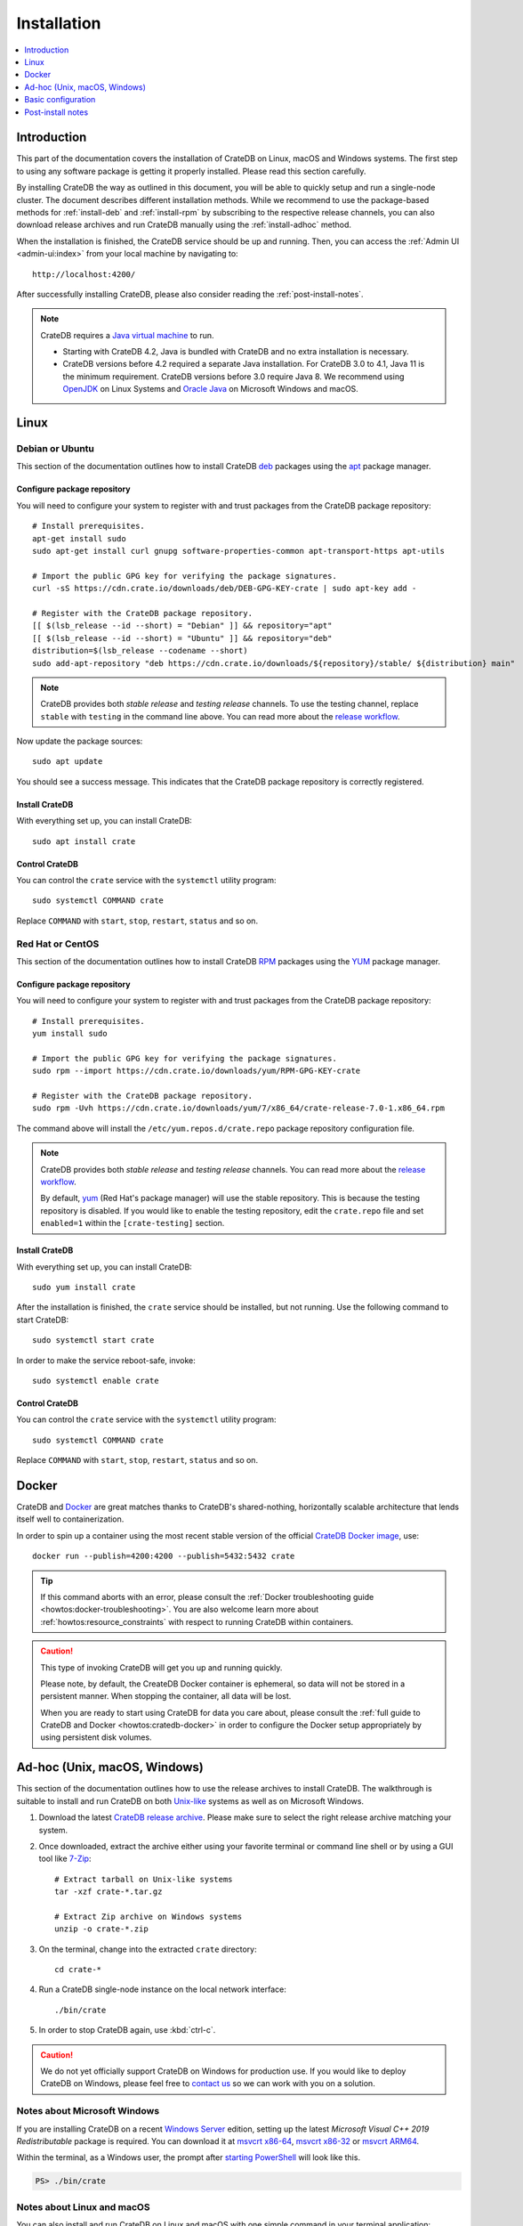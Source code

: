 .. highlight:: bash

.. _install:

============
Installation
============

.. contents::
   :local:
   :depth: 1


Introduction
============

This part of the documentation covers the installation of CrateDB on Linux,
macOS and Windows systems.
The first step to using any software package is getting it properly installed.
Please read this section carefully.

By installing CrateDB the way as outlined in this document, you will be able to
quickly setup and run a single-node cluster. The document describes different
installation methods. While we recommend to use the package-based methods
for :ref:`install-deb` and :ref:`install-rpm` by subscribing to the respective
release channels, you can also download release archives and run CrateDB
manually using the :ref:`install-adhoc` method.

When the installation is finished, the CrateDB service should be up and
running. Then, you can access the :ref:`Admin UI <admin-ui:index>` from your
local machine by navigating to::

    http://localhost:4200/

After successfully installing CrateDB, please also consider reading the
:ref:`post-install-notes`.


.. note::

    CrateDB requires a `Java virtual machine`_ to run.

    - Starting with CrateDB 4.2, Java is bundled with CrateDB and no extra
      installation is necessary.

    - CrateDB versions before 4.2 required a separate Java installation. For
      CrateDB 3.0 to 4.1, Java 11 is the minimum requirement. CrateDB versions
      before 3.0 require Java 8. We recommend using OpenJDK_ on Linux Systems
      and `Oracle Java`_ on Microsoft Windows and macOS.


.. _install-linux:

Linux
=====

.. _install-deb:

Debian or Ubuntu
----------------

This section of the documentation outlines how to install CrateDB deb_ packages
using the apt_ package manager.


Configure package repository
""""""""""""""""""""""""""""

You will need to configure your system to register with and trust packages from
the CrateDB package repository::

    # Install prerequisites.
    apt-get install sudo
    sudo apt-get install curl gnupg software-properties-common apt-transport-https apt-utils

    # Import the public GPG key for verifying the package signatures.
    curl -sS https://cdn.crate.io/downloads/deb/DEB-GPG-KEY-crate | sudo apt-key add -

    # Register with the CrateDB package repository.
    [[ $(lsb_release --id --short) = "Debian" ]] && repository="apt"
    [[ $(lsb_release --id --short) = "Ubuntu" ]] && repository="deb"
    distribution=$(lsb_release --codename --short)
    sudo add-apt-repository "deb https://cdn.crate.io/downloads/${repository}/stable/ ${distribution} main"


.. NOTE::

    CrateDB provides both *stable release* and *testing release* channels. To
    use the testing channel, replace ``stable`` with ``testing`` in the command
    line above. You can read more about the `release workflow`_.


Now update the package sources::

    sudo apt update

You should see a success message. This indicates that the CrateDB package
repository is correctly registered.

Install CrateDB
"""""""""""""""

With everything set up, you can install CrateDB::

    sudo apt install crate


Control CrateDB
"""""""""""""""

You can control the ``crate`` service with the ``systemctl`` utility program::

    sudo systemctl COMMAND crate

Replace ``COMMAND`` with ``start``, ``stop``, ``restart``, ``status`` and
so on.


.. _install-rpm:

Red Hat or CentOS
-----------------

This section of the documentation outlines how to install CrateDB RPM_ packages
using the YUM_ package manager.


Configure package repository
""""""""""""""""""""""""""""

You will need to configure your system to register with and trust packages
from the CrateDB package repository::

    # Install prerequisites.
    yum install sudo

    # Import the public GPG key for verifying the package signatures.
    sudo rpm --import https://cdn.crate.io/downloads/yum/RPM-GPG-KEY-crate

    # Register with the CrateDB package repository.
    sudo rpm -Uvh https://cdn.crate.io/downloads/yum/7/x86_64/crate-release-7.0-1.x86_64.rpm

The command above will install the ``/etc/yum.repos.d/crate.repo`` package
repository configuration file.

.. NOTE::

    CrateDB provides both *stable release* and *testing release* channels. You
    can read more about the `release workflow`_.

    By default, yum_ (Red Hat's package manager) will use the stable
    repository. This is because the testing repository is disabled.
    If you would like to enable the testing repository, edit the ``crate.repo``
    file and set ``enabled=1`` within the ``[crate-testing]`` section.


Install CrateDB
"""""""""""""""

With everything set up, you can install CrateDB::

    sudo yum install crate

After the installation is finished, the ``crate`` service should be installed,
but not running. Use the following command to start CrateDB::

    sudo systemctl start crate

In order to make the service reboot-safe, invoke::

    sudo systemctl enable crate


Control CrateDB
"""""""""""""""

You can control the ``crate`` service with the ``systemctl`` utility program::

    sudo systemctl COMMAND crate

Replace ``COMMAND`` with ``start``, ``stop``, ``restart``, ``status`` and
so on.


Docker
======

CrateDB and Docker_ are great matches thanks to CrateDB's shared-nothing,
horizontally scalable architecture that lends itself well to containerization.

In order to spin up a container using the most recent stable version of the
official `CrateDB Docker image`_, use::

    docker run --publish=4200:4200 --publish=5432:5432 crate

.. TIP::

    If this command aborts with an error, please consult the :ref:`Docker
    troubleshooting guide <howtos:docker-troubleshooting>`. You are also
    welcome learn more about :ref:`howtos:resource_constraints` with respect
    to running CrateDB within containers.

.. CAUTION::

    This type of invoking CrateDB will get you up and running quickly.

    Please note, by default, the CreateDB Docker container is ephemeral, so
    data will not be stored in a persistent manner. When stopping the
    container, all data will be lost.

    When you are ready to start using CrateDB for data you care about, please
    consult the :ref:`full guide to CrateDB and Docker <howtos:cratedb-docker>`
    in order to configure the Docker setup appropriately by using persistent
    disk volumes.


.. _install-adhoc:

Ad-hoc (Unix, macOS, Windows)
=============================

This section of the documentation outlines how to use the release archives to
install CrateDB. The walkthrough is suitable to install and run CrateDB on both
`Unix-like`_ systems as well as on Microsoft Windows.

#. Download the latest `CrateDB release archive`_. Please make sure to select
   the right release archive matching your system.

#. Once downloaded, extract the archive either using your favorite terminal or
   command line shell or by using a GUI tool like `7-Zip`_::

       # Extract tarball on Unix-like systems
       tar -xzf crate-*.tar.gz

       # Extract Zip archive on Windows systems
       unzip -o crate-*.zip

#. On the terminal, change into the extracted ``crate`` directory::

       cd crate-*

#. Run a CrateDB single-node instance on the local network interface::

       ./bin/crate

#. In order to stop CrateDB again, use :kbd:`ctrl-c`.

.. CAUTION::

    We do not yet officially support CrateDB on Windows for production use. If
    you would like to deploy CrateDB on Windows, please feel free to `contact
    us`_ so we can work with you on a solution.

.. SEEALSO::

      Consult the :ref:`reference:cli` documentation for further information
      about the ``./bin/crate`` command.


Notes about Microsoft Windows
-----------------------------

If you are installing CrateDB on a recent `Windows Server`_ edition, setting
up the latest *Microsoft Visual C++ 2019 Redistributable* package is required.
You can download it at `msvcrt x86-64`_, `msvcrt x86-32`_ or `msvcrt ARM64`_.

Within the terminal, as a Windows user, the prompt after `starting PowerShell`_
will look like this.

.. code-block:: doscon

    PS> ./bin/crate


Notes about Linux and macOS
---------------------------

You can also install and run CrateDB on Linux and macOS with one simple command
in your terminal application:

.. code-block:: console

   sh$ bash -c "$(curl -L https://try.crate.io/)"


.. _install-configure:

Basic configuration
===================

In order to configure CrateDB, please take note of the configuration file
locations and the available environment variables.


Configuration files
-------------------

When using the package-based setup flavor for :ref:`install-deb` or
:ref:`install-rpm`, the main CrateDB configuration files are located within the
``/etc/crate`` directory.
When using the :ref:`install-adhoc` setup, the configuration files are located
within the ``config/`` directory.

Environment variables
---------------------

When using the package-based setup flavor for :ref:`install-deb` or
:ref:`install-rpm`, the CrateDB startup script uses :ref:`reference:conf-env`
from the ``/etc/default/crate`` file. When using the :ref:`install-adhoc`
setup, the environment variables will be set by ``bin/crate{.sh,.bat}``.

Here is an example::

    # Configure heap size (defaults to 256m min, 1g max).
    CRATE_HEAP_SIZE=2g

    # Maximum number of open files, defaults to 65535.
    # MAX_OPEN_FILES=65535

    # Maximum locked memory size. Set to "unlimited" if you use the
    # bootstrap.mlockall option in crate.yml. You must also set
    # CRATE_HEAP_SIZE.
    MAX_LOCKED_MEMORY=unlimited

    # Provide additional Java OPTS.
    # CRATE_JAVA_OPTS=

    # Force the JVM to use IPv4 only.
    CRATE_USE_IPV4=true


.. _post-install-notes:

Post-install notes
==================

After successfully installing the software, you might want to follow up with
:ref:`taking the guided tour <use>`.

Also, you might enjoy to be guided into further information about how to
quickly adjust the :ref:`configuration settings <install-configure>`, read more
details about the :ref:`reference:config` of CrateDB, the background about
:ref:`howtos:bootstrap-checks`, multi-node configuration within the section
about :ref:`howtos:clustering` and :ref:`howtos:going-into-production`. When
operating a CrateDB cluster in production, :ref:`performance tuning
<howtos:performance>` will also be of interest.

.. NOTE::

    As noted within the introductory section, this kind of installation flavor
    will let you quickly setup and run a single-node cluster.

    To add additional CrateDB nodes to this kind of cluster in order to make it
    form a multi-node cluster, you will need to remove the cluster state after
    changing the configuration.



.. _7-Zip: https://www.7-zip.org/
.. _apt: https://en.wikipedia.org/wiki/APT_(software)
.. _contact us: https://crate.io/contact/
.. _CrateDB Docker image: https://hub.docker.com/_/crate/
.. _CrateDB release archive: https://cdn.crate.io/downloads/releases/cratedb/
.. _deb: https://en.wikipedia.org/wiki/Deb_(file_format)
.. _Docker: https://www.docker.com/
.. _Java virtual machine: https://en.wikipedia.org/wiki/Java_virtual_machine
.. _msvcrt ARM64: https://aka.ms/vs/16/release/VC_redist.arm64.exe
.. _msvcrt x86-32: https://aka.ms/vs/16/release/vc_redist.x86.exe
.. _msvcrt x86-64: https://aka.ms/vs/16/release/vc_redist.x64.exe
.. _OpenJDK: https://openjdk.java.net/projects/jdk/
.. _Oracle Java: https://www.oracle.com/java/technologies/javase-downloads.html
.. _Other releases of CrateDB: https://cdn.crate.io/downloads/releases/
.. _release workflow: https://github.com/crate/crate/blob/master/devs/docs/release.rst
.. _RPM: https://en.wikipedia.org/wiki/RPM_Package_Manager
.. _starting PowerShell: https://docs.microsoft.com/en-us/powershell/scripting/learn/ps101/01-getting-started?view=powershell-7.1#how-do-i-launch-powershell
.. _Unix-like: https://en.wikipedia.org/wiki/Unix-like
.. _Windows Server: https://www.microsoft.com/en-us/windows-server
.. _YUM: https://en.wikipedia.org/wiki/Yum_(software)
